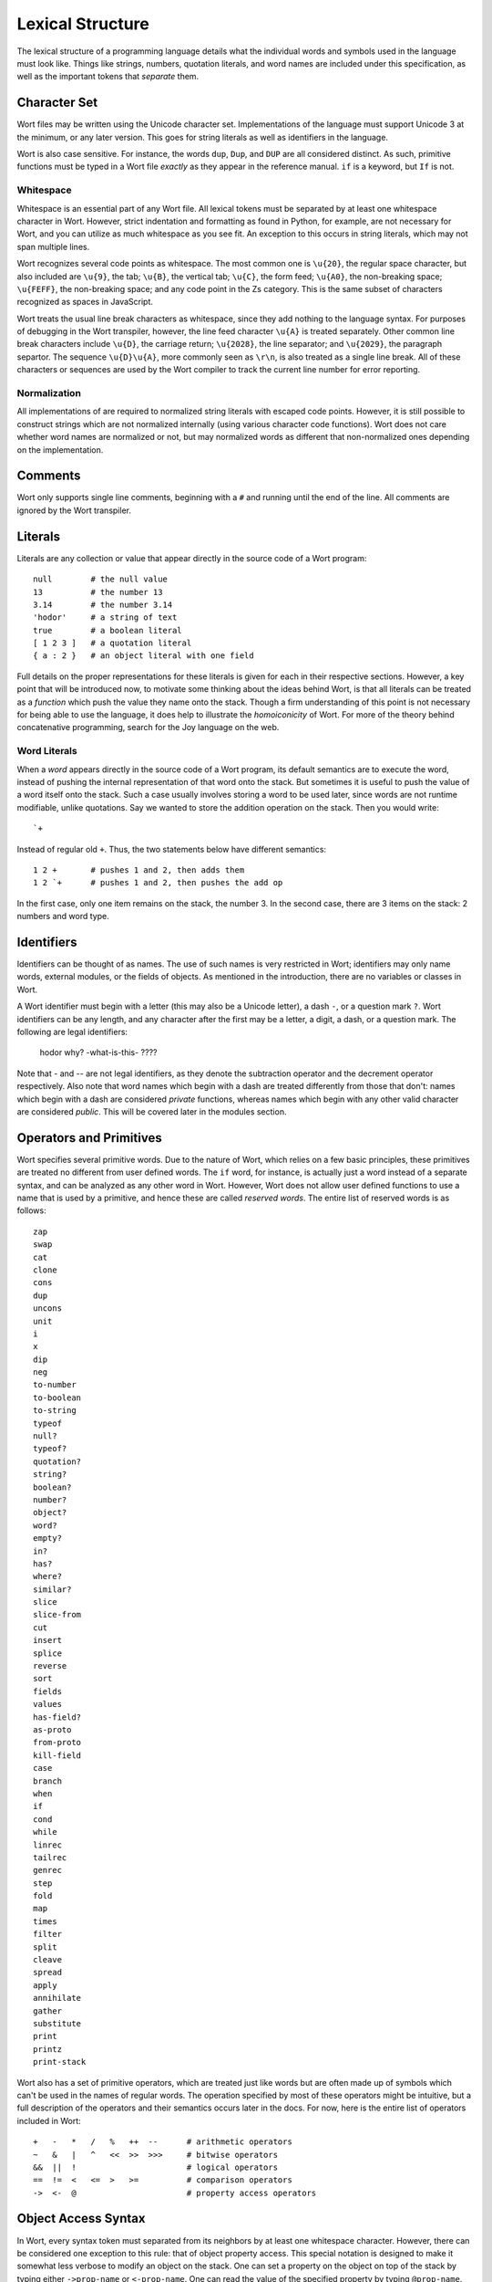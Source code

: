 Lexical Structure
================================

The lexical structure of a programming language details what the individual words and symbols used in the language must look like. Things like strings, numbers, quotation literals, and word names are included under this specification, as well as the important tokens that *separate* them.

Character Set
--------------------------------

Wort files may be written using the Unicode character set. Implementations of the language must support Unicode 3 at the minimum, or any later version. This goes for string literals as well as identifiers in the language.

Wort is also case sensitive. For instance, the words ``dup``, ``Dup``, and ``DUP`` are all considered distinct. As such, primitive functions must be typed in a Wort file *exactly* as they appear in the reference manual. ``if`` is a keyword, but ``If`` is not.

Whitespace
^^^^^^^^^^^^^^^^^^^^^^^^^^^^^^^^

Whitespace is an essential part of any Wort file. All lexical tokens must be separated by at least one whitespace character in Wort. However, strict indentation and formatting as found in Python, for example, are not necessary for Wort, and you can utilize as much whitespace as you see fit. An exception to this occurs in string literals, which may not span multiple lines.

Wort recognizes several code points as whitespace. The most common one is ``\u{20}``, the regular space character, but also included are ``\u{9}``, the tab; ``\u{B}``, the vertical tab; ``\u{C}``, the form feed; ``\u{A0}``, the non-breaking space; ``\u{FEFF}``, the non-breaking space; and any code point in the Zs category. This is the same subset of characters recognized as spaces in JavaScript.

Wort treats the usual line break characters as whitespace, since they add nothing to the language syntax. For purposes of debugging in the Wort transpiler, however, the line feed character ``\u{A}`` is treated separately. Other common line break characters include ``\u{D}``, the carriage return; ``\u{2028}``, the line separator; and ``\u{2029}``, the paragraph separtor. The sequence ``\u{D}\u{A}``, more commonly seen as ``\r\n``, is also treated as a single line break. All of these characters or sequences are used by the Wort compiler to track the current line number for error reporting.

Normalization
^^^^^^^^^^^^^^^^^^^^^^^^^^^^^^^^

All implementations of are required to normalized string literals with escaped code points. However, it is still possible to construct strings which are not normalized internally (using various character code functions). Wort does not care whether word names are normalized or not, but may normalized words as different that non-normalized ones depending on the implementation.

Comments
--------------------------------

Wort only supports single line comments, beginning with a ``#`` and running until the end of the line. All comments are ignored by the Wort transpiler.

Literals
--------------------------------

Literals are any collection or value that appear directly in the source code of a Wort program::

    null        # the null value
    13          # the number 13
    3.14        # the number 3.14
    'hodor'     # a string of text
    true        # a boolean literal
    [ 1 2 3 ]   # a quotation literal
    { a : 2 }   # an object literal with one field

Full details on the proper representations for these literals is given for each in their respective sections. However, a key point that will be introduced now, to motivate some thinking about the ideas behind Wort, is that all literals can be treated as a *function* which push the value they name onto the stack. Though a firm understanding of this point is not necessary for being able to use the language, it does help to illustrate the *homoiconicity* of Wort. For more of the theory behind concatenative programming, search for the Joy language on the web.

Word Literals
^^^^^^^^^^^^^^^^^^^^^^^^^^^^^^^^

When a *word* appears directly in the source code of a Wort program, its default semantics are to execute the word, instead of pushing the internal representation of that word onto the stack. But sometimes it is useful to push the value of a word itself onto the stack. Such a case usually involves storing a word to be used later, since words are not runtime modifiable, unlike quotations. Say we wanted to store the addition operation on the stack. Then you would write::

    `+

Instead of regular old ``+``. Thus, the two statements below have different semantics::

    1 2 +       # pushes 1 and 2, then adds them
    1 2 `+      # pushes 1 and 2, then pushes the add op

In the first case, only one item remains on the stack, the number 3. In the second case, there are 3 items on the stack: 2 numbers and word type.

Identifiers
--------------------------------

Identifiers can be thought of as names. The use of such names is very restricted in Wort; identifiers may only name words, external modules, or the fields of objects. As mentioned in the introduction, there are no variables or classes in Wort.

A Wort identifier must begin with a letter (this may also be a Unicode letter), a dash ``-``, or a question mark ``?``. Wort identifiers can be any length, and any character after the first may be a letter, a digit, a dash, or a question mark. The following are legal identifiers:

    hodor
    why?
    -what-is-this-
    ????

Note that `-` and `--` are not legal identifiers, as they denote the subtraction operator and the decrement operator respectively. Also note that word names which begin with a dash are treated differently from those that don't: names which begin with a dash are considered *private* functions, whereas names which begin with any other valid character are considered *public*. This will be covered later in the modules section.

Operators and Primitives
--------------------------------

Wort specifies several primitive words. Due to the nature of Wort, which relies on a few basic principles, these primitives are treated no different from user defined words. The ``if`` word, for instance, is actually just a word instead of a separate syntax, and can be analyzed as any other word in Wort. However, Wort does not allow user defined functions to use a name that is used by a primitive, and hence these are called *reserved words*. The entire list of reserved words is as follows::

    zap
    swap
    cat
    clone
    cons
    dup
    uncons
    unit
    i
    x
    dip
    neg
    to-number
    to-boolean
    to-string
    typeof
    null?
    typeof?
    quotation?
    string?
    boolean?
    number?
    object?
    word?
    empty?
    in?
    has?
    where?
    similar?
    slice
    slice-from
    cut
    insert
    splice
    reverse
    sort
    fields
    values
    has-field?
    as-proto
    from-proto
    kill-field
    case
    branch
    when
    if
    cond
    while
    linrec
    tailrec
    genrec
    step
    fold
    map
    times
    filter
    split
    cleave
    spread
    apply
    annihilate
    gather
    substitute
    print
    printz
    print-stack

Wort also has a set of primitive operators, which are treated just like words but are often made up of symbols which can't be used in the names of regular words. The operation specified by most of these operators might be intuitive, but a full description of the operators and their semantics occurs later in the docs. For now, here is the entire list of operators included in Wort::

    +   -   *   /   %   ++  --      # arithmetic operators
    ~   &   |   ^   <<  >>  >>>     # bitwise operators
    &&  ||  !                       # logical operators
    ==  !=  <   <=  >   >=          # comparison operators
    ->  <-  @                       # property access operators

Object Access Syntax
--------------------------------

In Wort, every syntax token must separated from its neighbors by at least one whitespace character. However, there can be considered one exception to this rule: that of object property access. This special notation is designed to make it somewhat less verbose to modify an object on the stack. One can set a property on the object on top of the stack by typing either ``->prop-name`` or ``<-prop-name``. One can read the value of the specified property by typing ``@prop-name``. The specific operation of these rules is detailed later, but it is helpful to specify here that this notation is a valid part of the language. Any of the property access operators directly followed by a valid identifier will transform into the equivalent notation::

    ->prop-name         # becomes: 'prop-name' ->
    <-prop-name         # becomes: 'prop-name' <-
    @prop-name          # becomes: 'prop-name' @

In some targets, the compiler is able to better optimize the syntax given above, so it is sometimes preferable to use it for both readability *and* performance.

Stack Shuffle Notation
--------------------------------

Stack shuffle notation makes it simple to quickly rearrange items on the stack without using a long string of combinators. However, because stack shuffles often tend to obscure the flow of the program, it is recommended that they be used sparingly. A stack shuffle occurs between two parentheses, and gives a temporary name to a variable on the stack which allows it to be referenced within the stack shuffle. The operations that can be performed in a stack shuffle are limited to popping an element and pushing it, to keep stack shuffles easy to read. Each element name can be only one letter long, to keep stack shuffles short. All this may be a bit confusing, so here's an example::

    (ab-aabb)

Say we have a stack ``[ 1 2 ]``, with **2** the top element. The stack after running this shuffle will look like ``[ 1 1 2 2 ]``. This stack shuffle is equivalent to the combinator sequence ``[dup] dip dup``, but is much more intuitive: it duplicates the top two elements of the stack, such that the copies of the second element on the stack are below the copies of the top element. Another example might be::

    (xyz-z)

This shuffle just deletes the two elements below the top of the stack.

There are two sides to every stack shuffle, separated by a dash ``-``. The left side gives names to each stack element, with the letter furthest right naming the top element of the stack, while the second-most from the right names the second element from the top, and so on. At least one letter must be used on the left side, but no letter may be used more than twice, since the letter name would refer to two different elements on the stack.

The right hand side can be thought of as *executing* from left to right: in the shuffle ``(ab-aabb)``, first **a** is pushed, then **a** is pushed again, then **b** is pushed, then **b** is pushed again. A right hand side need not contain any letters at all, and can reference any letter multiple times. However, each letter in the right hand side must appear once (and only once) in the left hand side.

Only lower case letters may be used as variable names. This limits the number of stack variables you can create, but if you need more than 26 stack variables for a stack shuffle, you're probably doing something wrong.
